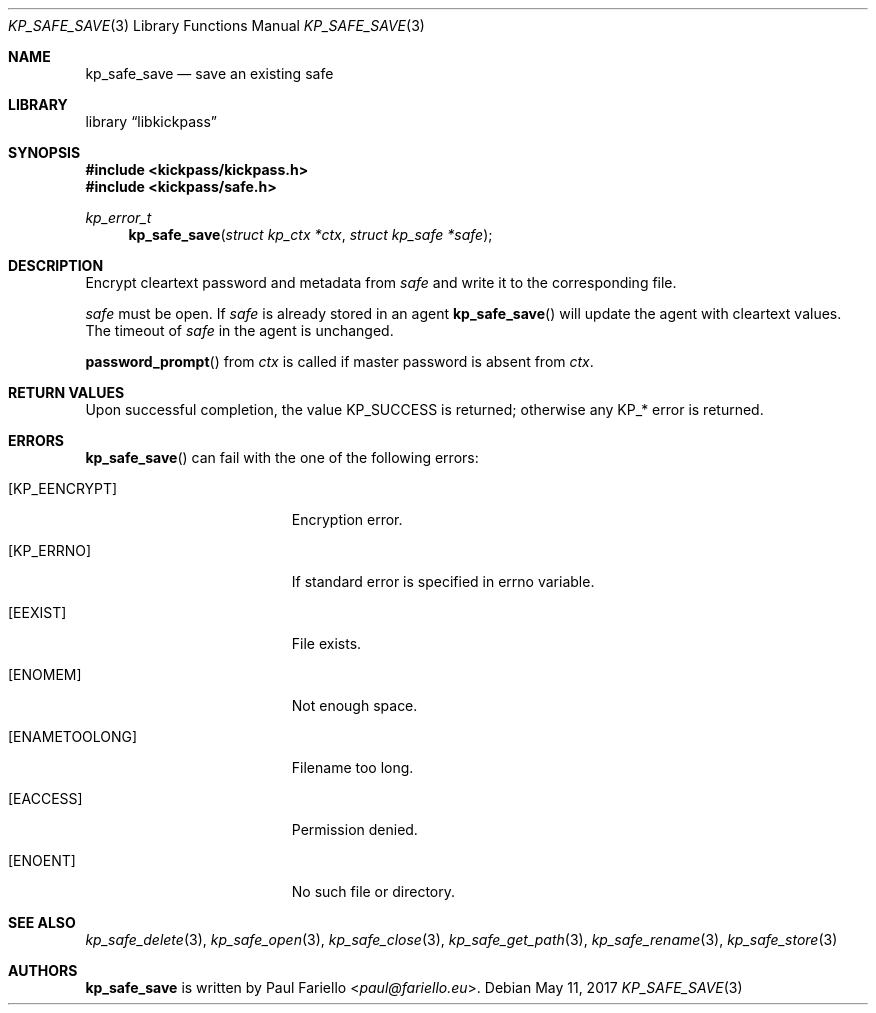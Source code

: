 .\"
.\" Copyright (c) 2017 Paul Fariello <paul@fariello.eu>
.\"
.\" Permission to use, copy, modify, and distribute this software for any
.\" purpose with or without fee is hereby granted, provided that the above
.\" copyright notice and this permission notice appear in all copies.
.\"
.\" THE SOFTWARE IS PROVIDED "AS IS" AND THE AUTHOR DISCLAIMS ALL WARRANTIES
.\" WITH REGARD TO THIS SOFTWARE INCLUDING ALL IMPLIED WARRANTIES OF
.\" MERCHANTABILITY AND FITNESS. IN NO EVENT SHALL THE AUTHOR BE LIABLE FOR
.\" ANY SPECIAL, DIRECT, INDIRECT, OR CONSEQUENTIAL DAMAGES OR ANY DAMAGES
.\" WHATSOEVER RESULTING FROM LOSS OF USE, DATA OR PROFITS, WHETHER IN AN
.\" ACTION OF CONTRACT, NEGLIGENCE OR OTHER TORTIOUS ACTION, ARISING OUT OF
.\" OR IN CONNECTION WITH THE USE OR PERFORMANCE OF THIS SOFTWARE.
.\"
.Dd May 11, 2017
.Dt KP_SAFE_SAVE 3
.Os
.Sh NAME
.Nm kp_safe_save
.Nd "save an existing safe"
.Sh LIBRARY
.Lb libkickpass
.Sh SYNOPSIS
.In kickpass/kickpass.h
.In kickpass/safe.h
.Ft kp_error_t
.Fn kp_safe_save "struct kp_ctx *ctx" "struct kp_safe *safe"
.Sh DESCRIPTION
Encrypt cleartext password and metadata from
.Fa safe
and write it to the corresponding file.
.Pp
.Fa safe
must be open. If
.Fa safe
is already stored in an agent
.Fn kp_safe_save
will update the agent with cleartext values. The timeout of
.Fa safe
in the agent is unchanged.
.Pp
.Fn password_prompt
from
.Fa ctx
is called if master password is absent from
.Fa ctx .
.Sh RETURN VALUES
Upon successful completion, the value
.Er KP_SUCCESS
is returned; otherwise any KP_* error is returned.
.Sh ERRORS
.Fn kp_safe_save
can fail with the one of the following errors:
.Bl -tag -width Er
.It Bq Er KP_EENCRYPT
Encryption error.
.It Bq Er KP_ERRNO
If standard error is specified in
.Er errno
variable.
.It Bq Er EEXIST
File exists.
.It Bq Er ENOMEM
Not enough space.
.It Bq Er ENAMETOOLONG
Filename too long.
.It Bq Er EACCESS
Permission denied.
.It Bq Er ENOENT
No such file or directory.
.El
.Sh SEE ALSO
.Xr kp_safe_delete 3 ,
.Xr kp_safe_open 3 ,
.Xr kp_safe_close 3 ,
.Xr kp_safe_get_path 3 ,
.Xr kp_safe_rename 3 ,
.Xr kp_safe_store 3
.Sh AUTHORS
.Nm
is written by
.An Paul Fariello Aq Mt paul@fariello.eu .

